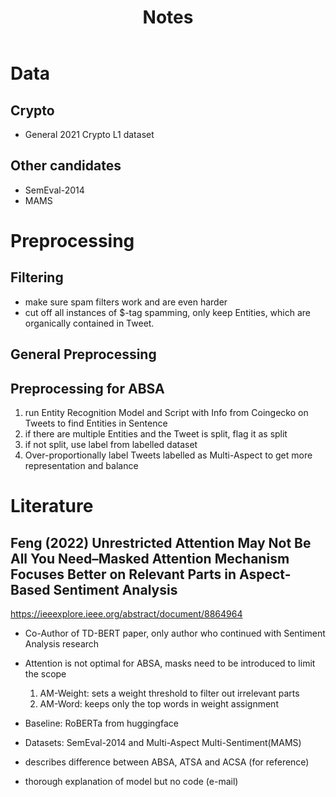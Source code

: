 #+TITLE: Notes

* Data

** Crypto
- General 2021 Crypto L1 dataset

** Other candidates
- SemEval-2014
- MAMS


* Preprocessing

** Filtering
- make sure spam filters work and are even harder
- cut off all instances of $-tag spamming, only keep Entities, which are organically contained in Tweet.

** General Preprocessing
** Preprocessing for ABSA
1. run Entity Recognition Model and Script with Info from Coingecko on Tweets to find Entities in Sentence
2. if there are multiple Entities and the Tweet is split, flag it as split
3. if not split, use label from labelled dataset
4. Over-proportionally label Tweets labelled as Multi-Aspect to get more representation and balance


* Literature

** Feng (2022) Unrestricted Attention May Not Be All You Need–Masked Attention Mechanism Focuses Better on Relevant Parts in Aspect-Based Sentiment Analysis
https://ieeexplore.ieee.org/abstract/document/8864964
- Co-Author of TD-BERT paper, only author who continued with Sentiment Analysis research
- Attention is not optimal for ABSA, masks need to be introduced to limit the scope
  1. AM-Weight: sets a weight threshold to filter out irrelevant parts
  2. AM-Word: keeps only the top words in weight assignment

- Baseline: RoBERTa from huggingface
- Datasets: SemEval-2014 and Multi-Aspect Multi-Sentiment(MAMS)

- describes difference between ABSA, ATSA and ACSA (for reference)
- thorough explanation of model but no code (e-mail)

